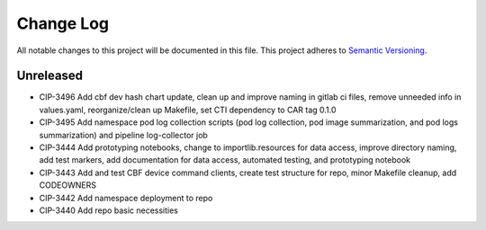 ############
Change Log
############

All notable changes to this project will be documented in this file.
This project adheres to `Semantic Versioning <http://semver.org/>`_.

Unreleased
********
* CIP-3496 Add cbf dev hash chart update, clean up and improve naming in gitlab ci files, remove unneeded info in values.yaml, reorganize/clean up Makefile, set CTI dependency to CAR tag 0.1.0
* CIP-3495 Add namespace pod log collection scripts (pod log collection, pod image summarization, and pod logs summarization) and pipeline log-collector job
* CIP-3444 Add prototyping notebooks, change to importlib.resources for data access, improve directory naming, add test markers, add documentation for data access, automated testing, and prototyping notebook
* CIP-3443 Add and test CBF device command clients, create test structure for repo, minor Makefile cleanup, add CODEOWNERS
* CIP-3442 Add namespace deployment to repo
* CIP-3440 Add repo basic necessities
